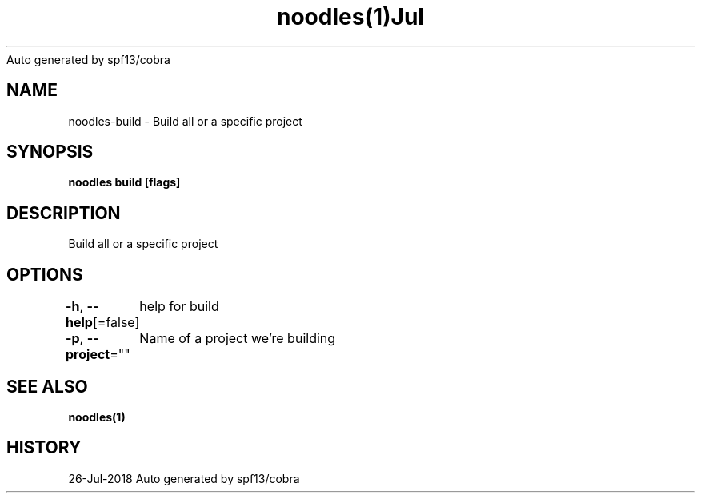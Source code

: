 .nh
.TH noodles(1)Jul 2018
Auto generated by spf13/cobra

.SH NAME
.PP
noodles\-build \- Build all or a specific project


.SH SYNOPSIS
.PP
\fBnoodles build [flags]\fP


.SH DESCRIPTION
.PP
Build all or a specific project


.SH OPTIONS
.PP
\fB\-h\fP, \fB\-\-help\fP[=false]
	help for build

.PP
\fB\-p\fP, \fB\-\-project\fP=""
	Name of a project we're building


.SH SEE ALSO
.PP
\fBnoodles(1)\fP


.SH HISTORY
.PP
26\-Jul\-2018 Auto generated by spf13/cobra
